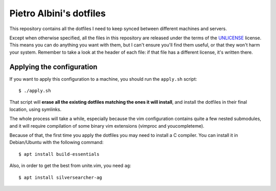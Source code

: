 ~~~~~~~~~~~~~~~~~~~~~~~~
Pietro Albini's dotfiles
~~~~~~~~~~~~~~~~~~~~~~~~

This repository contains all the dotfiles I need to keep synced between
different machines and servers.

Except when otherwise specified, all the files in this repository are
released under the terms of the UNLICENSE_ license. This means you can do
anything you want with them, but I can't ensure you'll find them useful, or
that they won't harm your system. Remember to take a look at the header of
each file: if that file has a different license, it's written there.

==========================
Applying the configuration
==========================

If you want to apply this configuration to a machine, you should run the
``apply.sh`` script::

   $ ./apply.sh

That script will **erase all the existing dotfiles matching the ones it will
install**, and install the dotfiles in their final location, using symlinks.

The whole process will take a while, especially because the vim configuration
contains quite a few nested submodules, and it will require compilation of some
binary vim extensions (vimproc and youcompleteme).

Because of that, the first time you apply the dotfiles you may need to install
a C compiler. You can install it in Debian/Ubuntu with the following command::

   $ apt install build-essentials

Also, in order to get the best from unite.vim, you need ``ag``::

   $ apt install silversearcher-ag

.. _UNLICENSE: http://unlicense.org/
